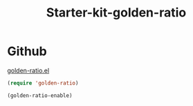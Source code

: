 #+TITLE: Starter-kit-golden-ratio
#+OPTIONS: toc:nil num:nil ^:nil

* Github

[[https://github.com/roman/golden-ratio.el][golden-ratio.el]]

#+begin_src emacs-lisp
(require 'golden-ratio)

(golden-ratio-enable)
#+end_src
